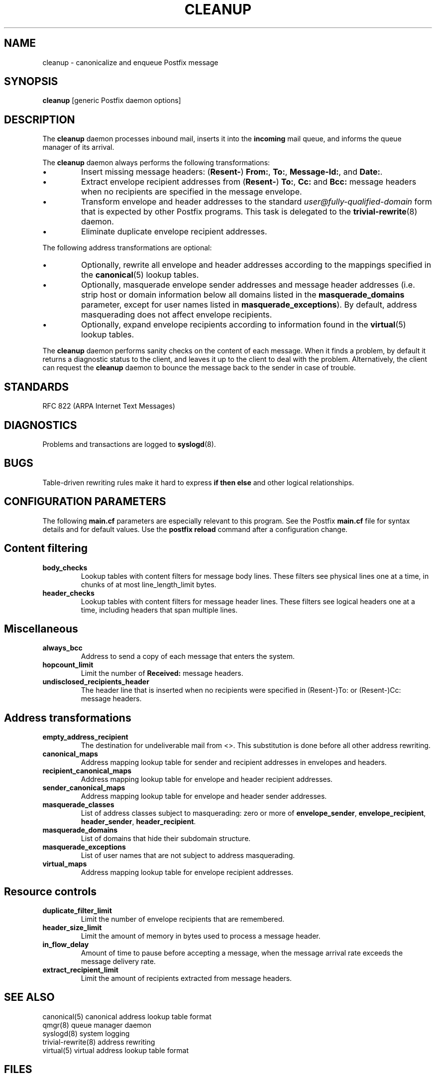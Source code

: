 .TH CLEANUP 8 
.ad
.fi
.SH NAME
cleanup
\-
canonicalize and enqueue Postfix message
.SH SYNOPSIS
.na
.nf
\fBcleanup\fR [generic Postfix daemon options]
.SH DESCRIPTION
.ad
.fi
The \fBcleanup\fR daemon processes inbound mail, inserts it
into the \fBincoming\fR mail queue, and informs the queue
manager of its arrival.

The \fBcleanup\fR daemon always performs the following transformations:
.IP \(bu
Insert missing message headers: (\fBResent-\fR) \fBFrom:\fR,
\fBTo:\fR, \fBMessage-Id:\fR, and \fBDate:\fR.
.IP \(bu
Extract envelope recipient addresses from (\fBResent-\fR) \fBTo:\fR,
\fBCc:\fR and \fBBcc:\fR message headers when no recipients are
specified in the message envelope.
.IP \(bu
Transform envelope and header addresses to the standard
\fIuser@fully-qualified-domain\fR form that is expected by other
Postfix programs.
This task is delegated to the \fBtrivial-rewrite\fR(8) daemon.
.IP \(bu
Eliminate duplicate envelope recipient addresses.
.PP
The following address transformations are optional:
.IP \(bu
Optionally, rewrite all envelope and header addresses according
to the mappings specified in the \fBcanonical\fR(5) lookup tables.
.IP \(bu
Optionally, masquerade envelope sender addresses and message
header addresses (i.e. strip host or domain information below
all domains listed in the \fBmasquerade_domains\fR parameter,
except for user names listed in \fBmasquerade_exceptions\fR).
By default, address masquerading does not affect envelope recipients.
.IP \(bu
Optionally, expand envelope recipients according to information
found in the \fBvirtual\fR(5) lookup tables.
.PP
The \fBcleanup\fR daemon performs sanity checks on the content of
each message. When it finds a problem, by default it returns a
diagnostic status to the client, and leaves it up to the client
to deal with the problem. Alternatively, the client can request
the \fBcleanup\fR daemon to bounce the message back to the sender
in case of trouble.
.SH STANDARDS
.na
.nf
RFC 822 (ARPA Internet Text Messages)
.SH DIAGNOSTICS
.ad
.fi
Problems and transactions are logged to \fBsyslogd\fR(8).
.SH BUGS
.ad
.fi
Table-driven rewriting rules make it hard to express \fBif then
else\fR and other logical relationships.
.SH CONFIGURATION PARAMETERS
.na
.nf
.ad
.fi
The following \fBmain.cf\fR parameters are especially relevant to
this program. See the Postfix \fBmain.cf\fR file for syntax details
and for default values. Use the \fBpostfix reload\fR command after
a configuration change.
.SH Content filtering
.IP \fBbody_checks\fR
Lookup tables with content filters for message body lines.
These filters see physical lines one at a time, in chunks of
at most line_length_limit bytes.
.IP \fBheader_checks\fR
Lookup tables with content filters for message header lines.
These filters see logical headers one at a time, including headers
that span multiple lines.
.SH Miscellaneous
.ad
.fi
.IP \fBalways_bcc\fR
Address to send a copy of each message that enters the system.
.IP \fBhopcount_limit\fR
Limit the number of \fBReceived:\fR message headers.
.IP \fBundisclosed_recipients_header\fR
The header line that is inserted when no recipients were
specified in (Resent-)To: or (Resent-)Cc: message headers.
.SH "Address transformations"
.ad
.fi
.IP \fBempty_address_recipient\fR
The destination for undeliverable mail from <>. This
substitution is done before all other address rewriting.
.IP \fBcanonical_maps\fR
Address mapping lookup table for sender and recipient addresses
in envelopes and headers.
.IP \fBrecipient_canonical_maps\fR
Address mapping lookup table for envelope and header recipient
addresses.
.IP \fBsender_canonical_maps\fR
Address mapping lookup table for envelope and header sender
addresses.
.IP \fBmasquerade_classes\fR
List of address classes subject to masquerading: zero or
more of \fBenvelope_sender\fR, \fBenvelope_recipient\fR,
\fBheader_sender\fR, \fBheader_recipient\fR.
.IP \fBmasquerade_domains\fR
List of domains that hide their subdomain structure.
.IP \fBmasquerade_exceptions\fR
List of user names that are not subject to address masquerading.
.IP \fBvirtual_maps\fR
Address mapping lookup table for envelope recipient addresses.
.SH "Resource controls"
.ad
.fi
.IP \fBduplicate_filter_limit\fR
Limit the number of envelope recipients that are remembered.
.IP \fBheader_size_limit\fR
Limit the amount of memory in bytes used to process a message header.
.IP \fBin_flow_delay\fR
Amount of time to pause before accepting a message, when the
message arrival rate exceeds the message delivery rate.
.IP \fBextract_recipient_limit\fR
Limit the amount of recipients extracted from message headers.
.SH SEE ALSO
.na
.nf
canonical(5) canonical address lookup table format
qmgr(8) queue manager daemon
syslogd(8) system logging
trivial-rewrite(8) address rewriting
virtual(5) virtual address lookup table format
.SH FILES
.na
.nf
/etc/postfix/canonical*, canonical mapping table
/etc/postfix/virtual*, virtual mapping table
.SH LICENSE
.na
.nf
.ad
.fi
The Secure Mailer license must be distributed with this software.
.SH AUTHOR(S)
.na
.nf
Wietse Venema
IBM T.J. Watson Research
P.O. Box 704
Yorktown Heights, NY 10598, USA
